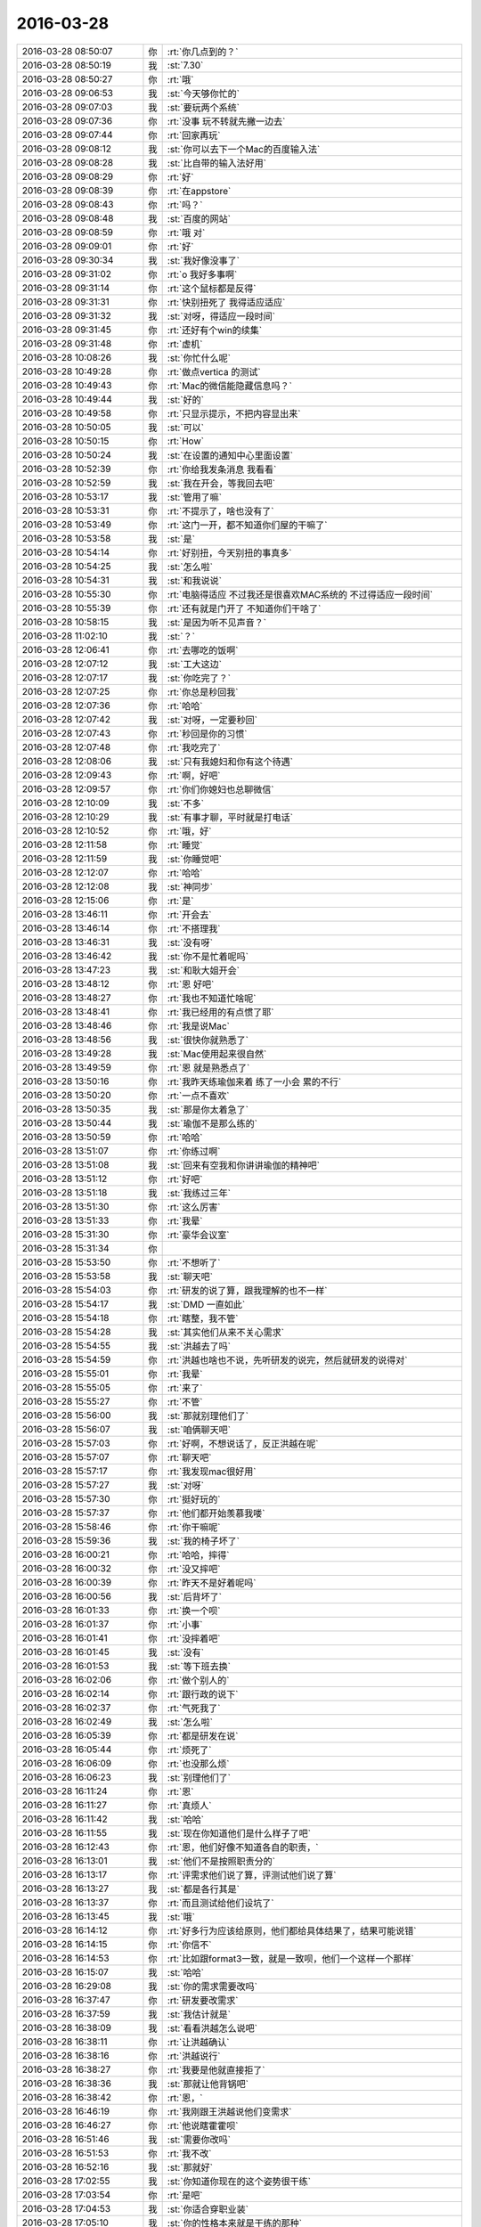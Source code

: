 2016-03-28
-------------

.. list-table::
   :widths: 25, 1, 60

   * - 2016-03-28 08:50:07
     - 你
     - :rt:`你几点到的？`
   * - 2016-03-28 08:50:19
     - 我
     - :st:`7.30`
   * - 2016-03-28 08:50:27
     - 你
     - :rt:`哦`
   * - 2016-03-28 09:06:53
     - 我
     - :st:`今天够你忙的`
   * - 2016-03-28 09:07:03
     - 我
     - :st:`要玩两个系统`
   * - 2016-03-28 09:07:36
     - 你
     - :rt:`没事 玩不转就先撇一边去`
   * - 2016-03-28 09:07:44
     - 你
     - :rt:`回家再玩`
   * - 2016-03-28 09:08:12
     - 我
     - :st:`你可以去下一个Mac的百度输入法`
   * - 2016-03-28 09:08:28
     - 我
     - :st:`比自带的输入法好用`
   * - 2016-03-28 09:08:29
     - 你
     - :rt:`好`
   * - 2016-03-28 09:08:39
     - 你
     - :rt:`在appstore`
   * - 2016-03-28 09:08:43
     - 你
     - :rt:`吗？`
   * - 2016-03-28 09:08:48
     - 我
     - :st:`百度的网站`
   * - 2016-03-28 09:08:59
     - 你
     - :rt:`哦 对`
   * - 2016-03-28 09:09:01
     - 你
     - :rt:`好`
   * - 2016-03-28 09:30:34
     - 我
     - :st:`我好像没事了`
   * - 2016-03-28 09:31:02
     - 你
     - :rt:`o  我好多事啊`
   * - 2016-03-28 09:31:14
     - 你
     - :rt:`这个鼠标都是反得`
   * - 2016-03-28 09:31:31
     - 你
     - :rt:`快别扭死了 我得适应适应`
   * - 2016-03-28 09:31:32
     - 我
     - :st:`对呀，得适应一段时间`
   * - 2016-03-28 09:31:45
     - 你
     - :rt:`还好有个win的续集`
   * - 2016-03-28 09:31:48
     - 你
     - :rt:`虚机`
   * - 2016-03-28 10:08:26
     - 我
     - :st:`你忙什么呢`
   * - 2016-03-28 10:49:28
     - 你
     - :rt:`做点vertica 的测试`
   * - 2016-03-28 10:49:43
     - 你
     - :rt:`Mac的微信能隐藏信息吗？`
   * - 2016-03-28 10:49:44
     - 我
     - :st:`好的`
   * - 2016-03-28 10:49:58
     - 你
     - :rt:`只显示提示，不把内容显出来`
   * - 2016-03-28 10:50:05
     - 我
     - :st:`可以`
   * - 2016-03-28 10:50:15
     - 你
     - :rt:`How`
   * - 2016-03-28 10:50:24
     - 我
     - :st:`在设置的通知中心里面设置`
   * - 2016-03-28 10:52:39
     - 你
     - :rt:`你给我发条消息 我看看`
   * - 2016-03-28 10:52:59
     - 我
     - :st:`我在开会，等我回去吧`
   * - 2016-03-28 10:53:17
     - 我
     - :st:`管用了嘛`
   * - 2016-03-28 10:53:31
     - 你
     - :rt:`不提示了，啥也没有了`
   * - 2016-03-28 10:53:49
     - 你
     - :rt:`这门一开，都不知道你们屋的干嘛了`
   * - 2016-03-28 10:53:58
     - 我
     - :st:`是`
   * - 2016-03-28 10:54:14
     - 你
     - :rt:`好别扭，今天别扭的事真多`
   * - 2016-03-28 10:54:25
     - 我
     - :st:`怎么啦`
   * - 2016-03-28 10:54:31
     - 我
     - :st:`和我说说`
   * - 2016-03-28 10:55:30
     - 你
     - :rt:`电脑得适应 不过我还是很喜欢MAC系统的 不过得适应一段时间`
   * - 2016-03-28 10:55:39
     - 你
     - :rt:`还有就是门开了 不知道你们干啥了`
   * - 2016-03-28 10:58:15
     - 我
     - :st:`是因为听不见声音？`
   * - 2016-03-28 11:02:10
     - 我
     - :st:`？`
   * - 2016-03-28 12:06:41
     - 你
     - :rt:`去哪吃的饭啊`
   * - 2016-03-28 12:07:12
     - 我
     - :st:`工大这边`
   * - 2016-03-28 12:07:17
     - 我
     - :st:`你吃完了？`
   * - 2016-03-28 12:07:25
     - 你
     - :rt:`你总是秒回我`
   * - 2016-03-28 12:07:36
     - 你
     - :rt:`哈哈`
   * - 2016-03-28 12:07:42
     - 我
     - :st:`对呀，一定要秒回`
   * - 2016-03-28 12:07:43
     - 你
     - :rt:`秒回是你的习惯`
   * - 2016-03-28 12:07:48
     - 你
     - :rt:`我吃完了`
   * - 2016-03-28 12:08:06
     - 我
     - :st:`只有我媳妇和你有这个待遇`
   * - 2016-03-28 12:09:43
     - 你
     - :rt:`啊，好吧`
   * - 2016-03-28 12:09:57
     - 你
     - :rt:`你们你媳妇也总聊微信`
   * - 2016-03-28 12:10:09
     - 我
     - :st:`不多`
   * - 2016-03-28 12:10:29
     - 我
     - :st:`有事才聊，平时就是打电话`
   * - 2016-03-28 12:10:52
     - 你
     - :rt:`哦，好`
   * - 2016-03-28 12:11:58
     - 你
     - :rt:`睡觉`
   * - 2016-03-28 12:11:59
     - 我
     - :st:`你睡觉吧`
   * - 2016-03-28 12:12:07
     - 你
     - :rt:`哈哈`
   * - 2016-03-28 12:12:08
     - 我
     - :st:`神同步`
   * - 2016-03-28 12:15:06
     - 你
     - :rt:`是`
   * - 2016-03-28 13:46:11
     - 你
     - :rt:`开会去`
   * - 2016-03-28 13:46:14
     - 你
     - :rt:`不搭理我`
   * - 2016-03-28 13:46:31
     - 我
     - :st:`没有呀`
   * - 2016-03-28 13:46:42
     - 我
     - :st:`你不是忙着呢吗`
   * - 2016-03-28 13:47:23
     - 我
     - :st:`和耿大姐开会`
   * - 2016-03-28 13:48:12
     - 你
     - :rt:`恩 好吧`
   * - 2016-03-28 13:48:27
     - 你
     - :rt:`我也不知道忙啥呢`
   * - 2016-03-28 13:48:41
     - 你
     - :rt:`我已经用的有点惯了耶`
   * - 2016-03-28 13:48:46
     - 你
     - :rt:`我是说Mac`
   * - 2016-03-28 13:48:56
     - 我
     - :st:`很快你就熟悉了`
   * - 2016-03-28 13:49:28
     - 我
     - :st:`Mac使用起来很自然`
   * - 2016-03-28 13:49:59
     - 你
     - :rt:`恩 就是熟悉点了`
   * - 2016-03-28 13:50:16
     - 你
     - :rt:`我昨天练瑜伽来着 练了一小会 累的不行`
   * - 2016-03-28 13:50:20
     - 你
     - :rt:`一点不喜欢`
   * - 2016-03-28 13:50:35
     - 我
     - :st:`那是你太着急了`
   * - 2016-03-28 13:50:44
     - 我
     - :st:`瑜伽不是那么练的`
   * - 2016-03-28 13:50:59
     - 你
     - :rt:`哈哈`
   * - 2016-03-28 13:51:07
     - 你
     - :rt:`你练过啊`
   * - 2016-03-28 13:51:08
     - 我
     - :st:`回来有空我和你讲讲瑜伽的精神吧`
   * - 2016-03-28 13:51:12
     - 你
     - :rt:`好吧`
   * - 2016-03-28 13:51:18
     - 我
     - :st:`我练过三年`
   * - 2016-03-28 13:51:30
     - 你
     - :rt:`这么厉害`
   * - 2016-03-28 13:51:33
     - 你
     - :rt:`我晕`
   * - 2016-03-28 15:31:30
     - 你
     - :rt:`豪华会议室`
   * - 2016-03-28 15:31:34
     - 你
     - .. image:: images/45803.jpg
          :width: 100px
   * - 2016-03-28 15:53:50
     - 你
     - :rt:`不想听了`
   * - 2016-03-28 15:53:58
     - 我
     - :st:`聊天吧`
   * - 2016-03-28 15:54:03
     - 你
     - :rt:`研发的说了算，跟我理解的也不一样`
   * - 2016-03-28 15:54:17
     - 我
     - :st:`DMD 一直如此`
   * - 2016-03-28 15:54:18
     - 你
     - :rt:`瞎整，我不管`
   * - 2016-03-28 15:54:28
     - 我
     - :st:`其实他们从来不关心需求`
   * - 2016-03-28 15:54:55
     - 我
     - :st:`洪越去了吗`
   * - 2016-03-28 15:54:59
     - 你
     - :rt:`洪越也啥也不说，先听研发的说完，然后就研发的说得对`
   * - 2016-03-28 15:55:01
     - 你
     - :rt:`我晕`
   * - 2016-03-28 15:55:05
     - 你
     - :rt:`来了`
   * - 2016-03-28 15:55:27
     - 你
     - :rt:`不管`
   * - 2016-03-28 15:56:00
     - 我
     - :st:`那就别理他们了`
   * - 2016-03-28 15:56:07
     - 我
     - :st:`咱俩聊天吧`
   * - 2016-03-28 15:57:03
     - 你
     - :rt:`好啊，不想说话了，反正洪越在呢`
   * - 2016-03-28 15:57:07
     - 你
     - :rt:`聊天吧`
   * - 2016-03-28 15:57:17
     - 你
     - :rt:`我发现mac很好用`
   * - 2016-03-28 15:57:27
     - 我
     - :st:`对呀`
   * - 2016-03-28 15:57:30
     - 你
     - :rt:`挺好玩的`
   * - 2016-03-28 15:57:37
     - 你
     - :rt:`他们都开始羡慕我喽`
   * - 2016-03-28 15:58:46
     - 你
     - :rt:`你干嘛呢`
   * - 2016-03-28 15:59:36
     - 我
     - :st:`我的椅子坏了`
   * - 2016-03-28 16:00:21
     - 你
     - :rt:`哈哈，摔得`
   * - 2016-03-28 16:00:32
     - 你
     - :rt:`没又摔吧`
   * - 2016-03-28 16:00:39
     - 你
     - :rt:`昨天不是好着呢吗`
   * - 2016-03-28 16:00:56
     - 我
     - :st:`后背坏了`
   * - 2016-03-28 16:01:33
     - 你
     - :rt:`换一个呗`
   * - 2016-03-28 16:01:37
     - 你
     - :rt:`小事`
   * - 2016-03-28 16:01:41
     - 你
     - :rt:`没摔着吧`
   * - 2016-03-28 16:01:45
     - 我
     - :st:`没有`
   * - 2016-03-28 16:01:53
     - 我
     - :st:`等下班去换`
   * - 2016-03-28 16:02:06
     - 你
     - :rt:`做个别人的`
   * - 2016-03-28 16:02:14
     - 你
     - :rt:`跟行政的说下`
   * - 2016-03-28 16:02:37
     - 你
     - :rt:`气死我了`
   * - 2016-03-28 16:02:49
     - 我
     - :st:`怎么啦`
   * - 2016-03-28 16:05:39
     - 你
     - :rt:`都是研发在说`
   * - 2016-03-28 16:05:44
     - 你
     - :rt:`烦死了`
   * - 2016-03-28 16:06:09
     - 你
     - :rt:`也没那么烦`
   * - 2016-03-28 16:06:23
     - 我
     - :st:`别理他们了`
   * - 2016-03-28 16:11:24
     - 你
     - :rt:`恩`
   * - 2016-03-28 16:11:27
     - 你
     - :rt:`真烦人`
   * - 2016-03-28 16:11:42
     - 我
     - :st:`哈哈`
   * - 2016-03-28 16:11:55
     - 我
     - :st:`现在你知道他们是什么样子了吧`
   * - 2016-03-28 16:12:43
     - 你
     - :rt:`恩，他们好像不知道各自的职责，`
   * - 2016-03-28 16:13:01
     - 我
     - :st:`他们不是按照职责分的`
   * - 2016-03-28 16:13:17
     - 你
     - :rt:`评需求他们说了算，评测试他们说了算`
   * - 2016-03-28 16:13:27
     - 我
     - :st:`都是各行其是`
   * - 2016-03-28 16:13:37
     - 你
     - :rt:`而且测试给他们设坑了`
   * - 2016-03-28 16:13:45
     - 我
     - :st:`哦`
   * - 2016-03-28 16:14:12
     - 你
     - :rt:`好多行为应该给原则，他们都给具体结果了，结果可能说错`
   * - 2016-03-28 16:14:15
     - 你
     - :rt:`你信不`
   * - 2016-03-28 16:14:53
     - 你
     - :rt:`比如跟format3一致，就是一致呗，他们一个这样一个那样`
   * - 2016-03-28 16:15:07
     - 我
     - :st:`哈哈`
   * - 2016-03-28 16:29:08
     - 我
     - :st:`你的需求需要改吗`
   * - 2016-03-28 16:37:47
     - 你
     - :rt:`研发要改需求`
   * - 2016-03-28 16:37:59
     - 我
     - :st:`我估计就是`
   * - 2016-03-28 16:38:09
     - 我
     - :st:`看看洪越怎么说吧`
   * - 2016-03-28 16:38:11
     - 你
     - :rt:`让洪越确认`
   * - 2016-03-28 16:38:16
     - 你
     - :rt:`洪越说行`
   * - 2016-03-28 16:38:27
     - 你
     - :rt:`我要是他就直接拒了`
   * - 2016-03-28 16:38:36
     - 我
     - :st:`那就让他背锅吧`
   * - 2016-03-28 16:38:42
     - 你
     - :rt:`恩，`
   * - 2016-03-28 16:46:19
     - 你
     - :rt:`我刚跟王洪越说他们变需求`
   * - 2016-03-28 16:46:27
     - 你
     - :rt:`他说瞎霍霍呗`
   * - 2016-03-28 16:51:46
     - 我
     - :st:`需要你改吗`
   * - 2016-03-28 16:51:53
     - 你
     - :rt:`我不改`
   * - 2016-03-28 16:52:16
     - 我
     - :st:`那就好`
   * - 2016-03-28 17:02:55
     - 我
     - :st:`你知道你现在的这个姿势很干练`
   * - 2016-03-28 17:03:54
     - 你
     - :rt:`是吧`
   * - 2016-03-28 17:04:53
     - 我
     - :st:`你适合穿职业装`
   * - 2016-03-28 17:05:10
     - 我
     - :st:`你的性格本来就是干练的那种`
   * - 2016-03-28 17:05:27
     - 我
     - :st:`再配上职业装`
   * - 2016-03-28 17:05:33
     - 我
     - :st:`就完美了`
   * - 2016-03-28 17:11:40
     - 你
     - :rt:`哈哈，主要太美了，我一般不穿`
   * - 2016-03-28 17:11:48
     - 你
     - :rt:`低调点好`
   * - 2016-03-28 17:12:09
     - 我
     - :st:`是`
   * - 2016-03-28 17:12:27
     - 你
     - :rt:`是吧`
   * - 2016-03-28 17:20:51
     - 你
     - :rt:`你很忙吗？`
   * - 2016-03-28 17:21:03
     - 你
     - :rt:`一会我们去冠兴`
   * - 2016-03-28 17:21:04
     - 我
     - :st:`不忙`
   * - 2016-03-28 17:21:13
     - 我
     - :st:`我知道`
   * - 2016-03-28 17:21:19
     - 你
     - :rt:`领导会去吗`
   * - 2016-03-28 17:21:25
     - 你
     - :rt:`我不想搭理他了`
   * - 2016-03-28 17:21:32
     - 你
     - :rt:`上次他都没搭理我`
   * - 2016-03-28 17:21:46
     - 我
     - :st:`不知道，他明天出差，估计不去了`
   * - 2016-03-28 17:21:54
     - 你
     - :rt:`恩，不去拉倒`
   * - 2016-03-28 17:22:02
     - 我
     - :st:`这几天他在忙UP`
   * - 2016-03-28 17:22:12
     - 你
     - :rt:`恩`
   * - 2016-03-28 17:25:25
     - 你
     - :rt:`你还没给我弄office呢`
   * - 2016-03-28 17:25:59
     - 我
     - :st:`等我晚上回家给你下，公司网太慢`
   * - 2016-03-28 17:26:07
     - 你
     - :rt:`好`
   * - 2016-03-28 17:26:15
     - 你
     - :rt:`我没话找话呢`
   * - 2016-03-28 17:26:44
     - 我
     - :st:`哈哈`
   * - 2016-03-28 17:27:12
     - 我
     - :st:`你也没话找话了`
   * - 2016-03-28 17:27:22
     - 我
     - :st:`你有职业装吗`
   * - 2016-03-28 17:27:49
     - 你
     - :rt:`没有`
   * - 2016-03-28 17:28:09
     - 我
     - :st:`我在脑补你穿职业装的样子`
   * - 2016-03-28 17:28:27
     - 我
     - :st:`英姿飒爽`
   * - 2016-03-28 17:28:31
     - 我
     - :st:`哈哈`
   * - 2016-03-28 17:28:32
     - 你
     - :rt:`哈哈`
   * - 2016-03-28 17:28:36
     - 你
     - :rt:`没话找话`
   * - 2016-03-28 17:28:42
     - 我
     - :st:`不是`
   * - 2016-03-28 17:28:47
     - 你
     - :rt:`比ALICE好看`
   * - 2016-03-28 17:28:51
     - 我
     - :st:`真的想看看`
   * - 2016-03-28 17:29:04
     - 我
     - :st:`肯定的`
   * - 2016-03-28 17:29:29
     - 我
     - :st:`不过刚开始你会比较拘束`
   * - 2016-03-28 17:29:30
     - 你
     - :rt:`太职业的不好看`
   * - 2016-03-28 17:29:45
     - 你
     - :rt:`我也不喜欢，太刻意了`
   * - 2016-03-28 17:29:54
     - 我
     - :st:`不一定呀`
   * - 2016-03-28 17:30:03
     - 我
     - :st:`只是你没有试过`
   * - 2016-03-28 17:30:12
     - 你
     - :rt:`我不喜欢，太刻意`
   * - 2016-03-28 17:30:23
     - 你
     - :rt:`我觉得我穿职业装会好看`
   * - 2016-03-28 17:30:29
     - 我
     - :st:`你习惯了随意`
   * - 2016-03-28 17:30:35
     - 你
     - :rt:`不过真不喜欢`
   * - 2016-03-28 17:30:42
     - 你
     - :rt:`太太刻意了`
   * - 2016-03-28 17:31:31
     - 我
     - :st:`你不用穿西装，衬衫西裤就可以`
   * - 2016-03-28 17:31:38
     - 你
     - :rt:`我才不呢`
   * - 2016-03-28 17:31:42
     - 你
     - :rt:`不喜欢`
   * - 2016-03-28 17:31:54
     - 你
     - :rt:`太傻了`
   * - 2016-03-28 17:31:55
     - 我
     - :st:`陪一双好看一点的鞋子`
   * - 2016-03-28 17:31:56
     - 你
     - :rt:`大叔`
   * - 2016-03-28 17:32:32
     - 我
     - :st:`那是因为你没有从别人的角度来看`
   * - 2016-03-28 17:33:38
     - 我
     - :st:`还有就是平时你的腰一般不直`
   * - 2016-03-28 17:33:39
     - 你
     - :rt:`不行，我太好看了，会被人嫉妒`
   * - 2016-03-28 17:33:42
     - 你
     - :rt:`命不好`
   * - 2016-03-28 17:33:48
     - 你
     - :rt:`是，我驼背`
   * - 2016-03-28 17:34:00
     - 你
     - :rt:`从高中就这样，体态差好多`
   * - 2016-03-28 17:34:03
     - 我
     - :st:`和命有什么关系`
   * - 2016-03-28 17:34:16
     - 我
     - :st:`其实是和你的心态有关`
   * - 2016-03-28 17:34:19
     - 你
     - :rt:`你不了解女人`
   * - 2016-03-28 17:34:31
     - 我
     - :st:`不是你的体态`
   * - 2016-03-28 17:34:55
     - 我
     - :st:`你不了解男人是怎么看女人的`
   * - 2016-03-28 17:35:27
     - 你
     - :rt:`哈哈`
   * - 2016-03-28 17:35:35
     - 你
     - :rt:`你说说`
   * - 2016-03-28 17:35:48
     - 我
     - :st:`你看过穿普拉达的女魔吗`
   * - 2016-03-28 17:35:59
     - 你
     - :rt:`没有`
   * - 2016-03-28 17:36:11
     - 我
     - :st:`你可以去看看`
   * - 2016-03-28 17:36:24
     - 你
     - :rt:`我要看的东西太多了`
   * - 2016-03-28 17:36:57
     - 我
     - :st:`讲的是一个时尚界的故事`
   * - 2016-03-28 17:37:40
     - 我
     - :st:`以前你的认知低，看不出东西来`
   * - 2016-03-28 17:37:46
     - 你
     - :rt:`哦`
   * - 2016-03-28 17:37:54
     - 你
     - :rt:`你还关心时尚界`
   * - 2016-03-28 17:37:59
     - 我
     - :st:`现在你可以看出很多东西`
   * - 2016-03-28 17:38:02
     - 你
     - :rt:`要不眼光这么好呢`
   * - 2016-03-28 17:38:17
     - 我
     - :st:`我几乎什么都关心`
   * - 2016-03-28 17:38:39
     - 我
     - :st:`我喜欢思考事物后面的本质`
   * - 2016-03-28 17:38:45
     - 你
     - :rt:`恩，是`
   * - 2016-03-28 17:39:20
     - 我
     - :st:`你觉得我懂得多，其实是我思考的多`
   * - 2016-03-28 17:40:54
     - 我
     - :st:`掌握了这些规律，就可以未卜先知啦[呲牙]`
   * - 2016-03-28 17:41:00
     - 你
     - :rt:`哈哈`
   * - 2016-03-28 17:41:12
     - 你
     - :rt:`你都未卜先知了`
   * - 2016-03-28 17:42:12
     - 我
     - :st:`不是吗？好多事情我都能预测到`
   * - 2016-03-28 17:42:19
     - 你
     - :rt:`是`
   * - 2016-03-28 17:42:28
     - 你
     - :rt:`关于时尚的也行吗`
   * - 2016-03-28 17:43:10
     - 你
     - :rt:`大叔，我好纠结啊`
   * - 2016-03-28 17:43:22
     - 我
     - :st:`怎么啦`
   * - 2016-03-28 17:43:23
     - 你
     - :rt:`我要不要跟领导问问他去不去啊`
   * - 2016-03-28 17:43:35
     - 我
     - :st:`你可以问`
   * - 2016-03-28 17:43:45
     - 你
     - :rt:`你说的很对，你说跟领导玩这种游戏，哪玩的起啊`
   * - 2016-03-28 17:43:59
     - 我
     - :st:`没事的`
   * - 2016-03-28 17:44:08
     - 你
     - :rt:`我都不知道怎么办了`
   * - 2016-03-28 17:44:10
     - 我
     - :st:`有我帮你出主意`
   * - 2016-03-28 17:44:25
     - 你
     - :rt:`你说我是跟他客气呢，还是不客气`
   * - 2016-03-28 17:44:28
     - 我
     - :st:`相当于咱们二打一`
   * - 2016-03-28 17:44:41
     - 我
     - :st:`都可以呀`
   * - 2016-03-28 17:44:57
     - 我
     - :st:`怎么做都可以继续玩`
   * - 2016-03-28 17:45:06
     - 你
     - :rt:`恩，好吧`
   * - 2016-03-28 18:17:16
     - 你
     - :rt:`人太多了`
   * - 2016-03-28 18:17:34
     - 我
     - :st:`是`
   * - 2016-03-28 18:17:45
     - 我
     - :st:`严丹给我看视频了`